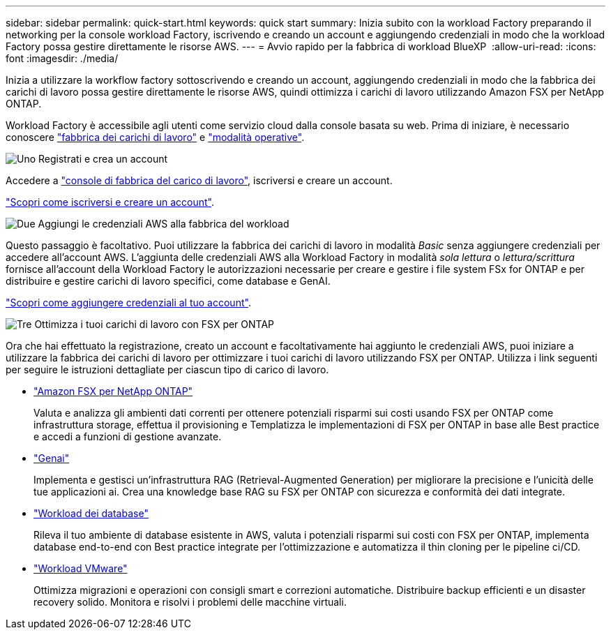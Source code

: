 ---
sidebar: sidebar 
permalink: quick-start.html 
keywords: quick start 
summary: Inizia subito con la workload Factory preparando il networking per la console workload Factory, iscrivendo e creando un account e aggiungendo credenziali in modo che la workload Factory possa gestire direttamente le risorse AWS. 
---
= Avvio rapido per la fabbrica di workload BlueXP 
:allow-uri-read: 
:icons: font
:imagesdir: ./media/


[role="lead"]
Inizia a utilizzare la workflow factory sottoscrivendo e creando un account, aggiungendo credenziali in modo che la fabbrica dei carichi di lavoro possa gestire direttamente le risorse AWS, quindi ottimizza i carichi di lavoro utilizzando Amazon FSX per NetApp ONTAP.

Workload Factory è accessibile agli utenti come servizio cloud dalla console basata su web. Prima di iniziare, è necessario conoscere link:workload-factory-overview.html["fabbrica dei carichi di lavoro"] e link:operational-modes.html["modalità operative"].

.image:https://raw.githubusercontent.com/NetAppDocs/common/main/media/number-1.png["Uno"] Registrati e crea un account
[role="quick-margin-para"]
Accedere a https://console.workloads.netapp.com["console di fabbrica del carico di lavoro"^], iscriversi e creare un account.

[role="quick-margin-para"]
link:sign-up-saas.html["Scopri come iscriversi e creare un account"].

.image:https://raw.githubusercontent.com/NetAppDocs/common/main/media/number-2.png["Due"] Aggiungi le credenziali AWS alla fabbrica del workload
[role="quick-margin-para"]
Questo passaggio è facoltativo. Puoi utilizzare la fabbrica dei carichi di lavoro in modalità _Basic_ senza aggiungere credenziali per accedere all'account AWS. L'aggiunta delle credenziali AWS alla Workload Factory in modalità _sola lettura_ o _lettura/scrittura_ fornisce all'account della Workload Factory le autorizzazioni necessarie per creare e gestire i file system FSx for ONTAP e per distribuire e gestire carichi di lavoro specifici, come database e GenAI.

[role="quick-margin-para"]
link:add-credentials.html["Scopri come aggiungere credenziali al tuo account"].

.image:https://raw.githubusercontent.com/NetAppDocs/common/main/media/number-3.png["Tre"] Ottimizza i tuoi carichi di lavoro con FSX per ONTAP
[role="quick-margin-para"]
Ora che hai effettuato la registrazione, creato un account e facoltativamente hai aggiunto le credenziali AWS, puoi iniziare a utilizzare la fabbrica dei carichi di lavoro per ottimizzare i tuoi carichi di lavoro utilizzando FSX per ONTAP. Utilizza i link seguenti per seguire le istruzioni dettagliate per ciascun tipo di carico di lavoro.

[role="quick-margin-list"]
* https://docs.netapp.com/us-en/workload-fsx-ontap/index.html["Amazon FSX per NetApp ONTAP"^]
+
Valuta e analizza gli ambienti dati correnti per ottenere potenziali risparmi sui costi usando FSX per ONTAP come infrastruttura storage, effettua il provisioning e Templatizza le implementazioni di FSX per ONTAP in base alle Best practice e accedi a funzioni di gestione avanzate.

* https://docs.netapp.com/us-en/workload-genai/index.html["Genai"^]
+
Implementa e gestisci un'infrastruttura RAG (Retrieval-Augmented Generation) per migliorare la precisione e l'unicità delle tue applicazioni ai. Crea una knowledge base RAG su FSX per ONTAP con sicurezza e conformità dei dati integrate.

* https://docs.netapp.com/us-en/workload-databases/index.html["Workload dei database"^]
+
Rileva il tuo ambiente di database esistente in AWS, valuta i potenziali risparmi sui costi con FSX per ONTAP, implementa database end-to-end con Best practice integrate per l'ottimizzazione e automatizza il thin cloning per le pipeline ci/CD.

* https://docs.netapp.com/us-en/workload-vmware/index.html["Workload VMware"^]
+
Ottimizza migrazioni e operazioni con consigli smart e correzioni automatiche. Distribuire backup efficienti e un disaster recovery solido. Monitora e risolvi i problemi delle macchine virtuali.


